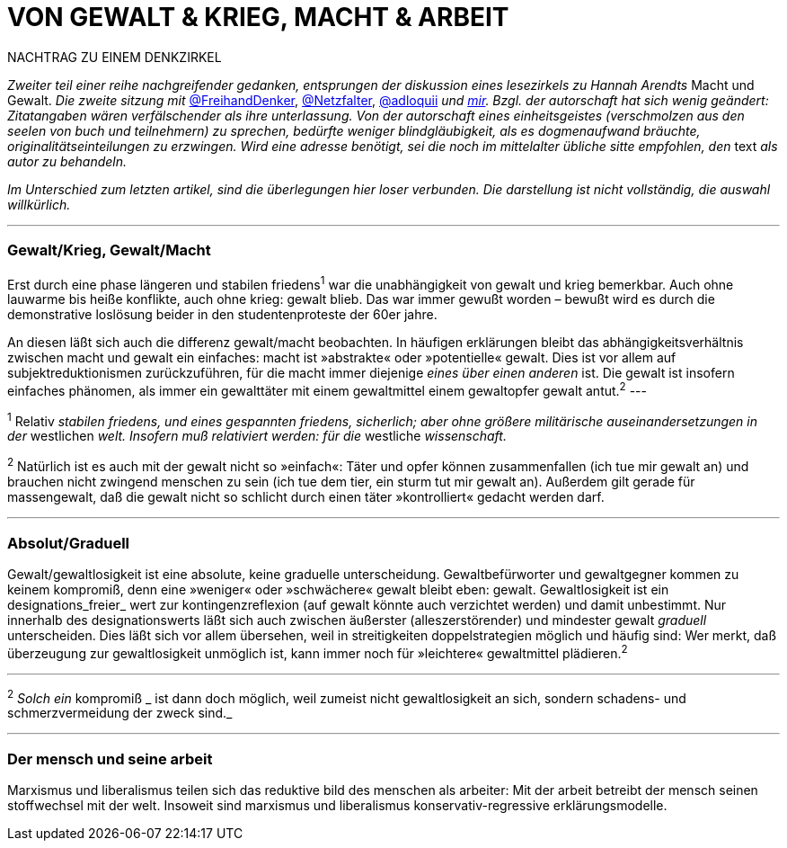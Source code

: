 # VON GEWALT & KRIEG, MACHT & ARBEIT
:hp-tags: arbeit, gewalt, macht, marxismus, mensch, 
:published_at: 2017-01-15

NACHTRAG ZU EINEM DENKZIRKEL

_Zweiter teil einer reihe nachgreifender gedanken, entsprungen der diskussion eines lesezirkels zu Hannah Arendts_ Macht und Gewalt. _Die zweite sitzung mit_ http://twitter.com/FreihandDenker[@FreihandDenker], http://twitter.com/Netzfalter[@Netzfalter], http://twitter.com/adloquii[@adloquii] _und http://twitter.com/bertrandterrier[mir]. Bzgl. der autorschaft hat sich wenig geändert: Zitatangaben wären verfälschender als ihre unterlassung. Von der autorschaft eines einheitsgeistes (verschmolzen aus den seelen von buch und teilnehmern) zu sprechen, bedürfte weniger blindgläubigkeit, als es dogmenaufwand bräuchte, originalitätseinteilungen zu erzwingen. Wird eine adresse benötigt, sei die noch im mittelalter übliche sitte empfohlen, den_ text _als autor zu behandeln._

_Im Unterschied zum letzten artikel, sind die überlegungen hier loser verbunden. Die darstellung ist nicht vollständig, die auswahl willkürlich._


---

### Gewalt/Krieg, Gewalt/Macht

Erst durch eine phase längeren und stabilen friedens^1^ war die unabhängigkeit von gewalt und krieg bemerkbar. Auch ohne lauwarme bis heiße konflikte, auch ohne krieg: gewalt blieb. Das war immer gewußt worden – bewußt wird es durch die demonstrative loslösung beider in den studentenproteste der 60er jahre.


An diesen läßt sich auch die differenz gewalt/macht beobachten. In häufigen erklärungen bleibt das abhängigkeitsverhältnis zwischen macht und gewalt ein einfaches: macht ist »abstrakte« oder »potentielle« gewalt. Dies ist vor allem auf subjektreduktionismen zurückzuführen, für die macht immer diejenige _eines über einen anderen_ ist. Die gewalt ist insofern einfaches phänomen, als immer ein gewalttäter mit einem gewaltmittel einem gewaltopfer gewalt antut.^2^
---

^1^ Relativ _stabilen friedens, und eines gespannten friedens, sicherlich; aber ohne größere militärische auseinandersetzungen in der_ westlichen _welt. Insofern muß relativiert werden: für die_ westliche _wissenschaft._

^2^ Natürlich ist es auch mit der gewalt nicht so »einfach«: Täter und opfer können zusammenfallen (ich tue mir gewalt an) und brauchen nicht zwingend menschen zu sein (ich tue dem tier, ein sturm tut mir gewalt an). Außerdem gilt gerade für massengewalt, daß die gewalt nicht so schlicht durch einen täter »kontrolliert« gedacht werden darf.

---

### Absolut/Graduell

Gewalt/gewaltlosigkeit ist eine absolute, keine graduelle unterscheidung. Gewaltbefürworter und gewaltgegner kommen zu keinem kompromiß, denn eine »weniger« oder »schwächere« gewalt bleibt eben: gewalt. Gewaltlosigkeit ist ein designations_freier_ wert zur kontingenzreflexion (auf gewalt könnte auch verzichtet werden) und damit unbestimmt. Nur innerhalb des designationswerts läßt sich auch zwischen äußerster (alleszerstörender) und mindester gewalt _graduell_ unterscheiden. Dies läßt sich vor allem übersehen, weil in streitigkeiten doppelstrategien möglich und häufig sind: Wer merkt, daß überzeugung zur gewaltlosigkeit unmöglich ist, kann immer noch für »leichtere« gewaltmittel plädieren.^2^ 

---

^2^ _Solch ein_ kompromiß _ ist dann doch möglich, weil zumeist nicht gewaltlosigkeit an sich, sondern schadens- und schmerzvermeidung der zweck sind._

---

### Der mensch und seine arbeit

Marxismus und liberalismus teilen sich das reduktive bild des menschen als arbeiter: Mit der arbeit betreibt der mensch seinen stoffwechsel mit der welt. Insoweit sind marxismus und liberalismus konservativ-regressive erklärungsmodelle.
